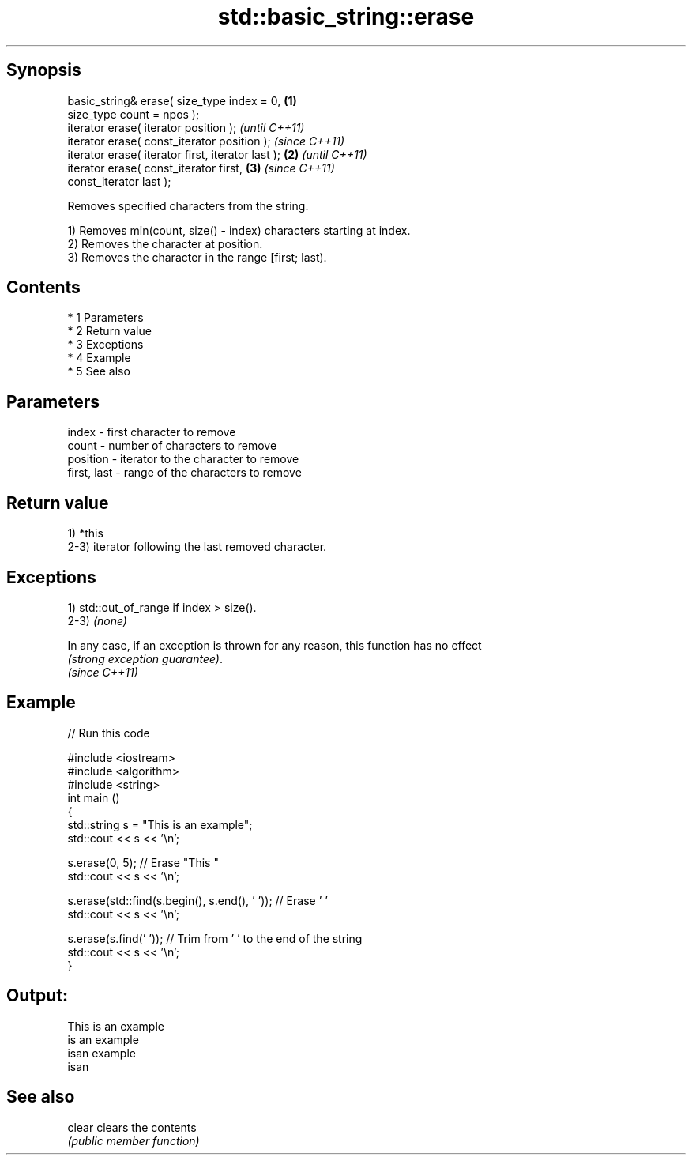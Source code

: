 .TH std::basic_string::erase 3 "Apr 19 2014" "1.0.0" "C++ Standard Libary"
.SH Synopsis
   basic_string& erase( size_type index = 0,        \fB(1)\fP
   size_type count = npos );
   iterator erase( iterator position );                     \fI(until C++11)\fP
   iterator erase( const_iterator position );               \fI(since C++11)\fP
   iterator erase( iterator first, iterator last ); \fB(2)\fP                   \fI(until C++11)\fP
   iterator erase( const_iterator first,                \fB(3)\fP               \fI(since C++11)\fP
   const_iterator last );

   Removes specified characters from the string.

   1) Removes min(count, size() - index) characters starting at index.
   2) Removes the character at position.
   3) Removes the character in the range [first; last).

.SH Contents

     * 1 Parameters
     * 2 Return value
     * 3 Exceptions
     * 4 Example
     * 5 See also

.SH Parameters

   index       - first character to remove
   count       - number of characters to remove
   position    - iterator to the character to remove
   first, last - range of the characters to remove

.SH Return value

   1) *this
   2-3) iterator following the last removed character.

.SH Exceptions

   1) std::out_of_range if index > size().
   2-3) \fI(none)\fP

   In any case, if an exception is thrown for any reason, this function has no effect
   \fI(strong exception guarantee)\fP.
   \fI(since C++11)\fP

.SH Example

   
// Run this code

 #include <iostream>
 #include <algorithm>
 #include <string>
 int main ()
 {
     std::string s = "This is an example";
     std::cout << s << '\\n';

     s.erase(0, 5); // Erase "This "
     std::cout << s << '\\n';

     s.erase(std::find(s.begin(), s.end(), ' ')); // Erase ' '
     std::cout << s << '\\n';

     s.erase(s.find(' ')); // Trim from ' ' to the end of the string
     std::cout << s << '\\n';
 }

.SH Output:

 This is an example
 is an example
 isan example
 isan

.SH See also

   clear clears the contents
         \fI(public member function)\fP
